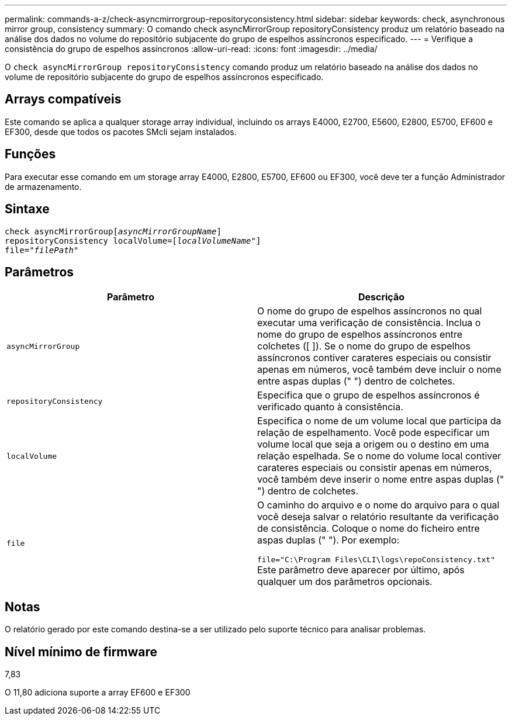 ---
permalink: commands-a-z/check-asyncmirrorgroup-repositoryconsistency.html 
sidebar: sidebar 
keywords: check, asynchronous mirror group, consistency 
summary: O comando check asyncMirrorGroup repositoryConsistency produz um relatório baseado na análise dos dados no volume do repositório subjacente do grupo de espelhos assíncronos especificado. 
---
= Verifique a consistência do grupo de espelhos assíncronos
:allow-uri-read: 
:icons: font
:imagesdir: ../media/


[role="lead"]
O `check asyncMirrorGroup repositoryConsistency` comando produz um relatório baseado na análise dos dados no volume de repositório subjacente do grupo de espelhos assíncronos especificado.



== Arrays compatíveis

Este comando se aplica a qualquer storage array individual, incluindo os arrays E4000, E2700, E5600, E2800, E5700, EF600 e EF300, desde que todos os pacotes SMcli sejam instalados.



== Funções

Para executar esse comando em um storage array E4000, E2800, E5700, EF600 ou EF300, você deve ter a função Administrador de armazenamento.



== Sintaxe

[source, cli, subs="+macros"]
----
check asyncMirrorGrouppass:quotes[[_asyncMirrorGroupName_]]
repositoryConsistency localVolume=pass:quotes[[_localVolumeName"_]]
file=pass:quotes[_"filePath"_]
----


== Parâmetros

|===
| Parâmetro | Descrição 


 a| 
`asyncMirrorGroup`
 a| 
O nome do grupo de espelhos assíncronos no qual executar uma verificação de consistência. Inclua o nome do grupo de espelhos assíncronos entre colchetes ([ ]). Se o nome do grupo de espelhos assíncronos contiver carateres especiais ou consistir apenas em números, você também deve incluir o nome entre aspas duplas (" ") dentro de colchetes.



 a| 
`repositoryConsistency`
 a| 
Especifica que o grupo de espelhos assíncronos é verificado quanto à consistência.



 a| 
`localVolume`
 a| 
Especifica o nome de um volume local que participa da relação de espelhamento. Você pode especificar um volume local que seja a origem ou o destino em uma relação espelhada. Se o nome do volume local contiver carateres especiais ou consistir apenas em números, você também deve inserir o nome entre aspas duplas (" ") dentro de colchetes.



 a| 
`file`
 a| 
O caminho do arquivo e o nome do arquivo para o qual você deseja salvar o relatório resultante da verificação de consistência. Coloque o nome do ficheiro entre aspas duplas (" "). Por exemplo:

`file="C:\Program Files\CLI\logs\repoConsistency.txt"` Este parâmetro deve aparecer por último, após qualquer um dos parâmetros opcionais.

|===


== Notas

O relatório gerado por este comando destina-se a ser utilizado pelo suporte técnico para analisar problemas.



== Nível mínimo de firmware

7,83

O 11,80 adiciona suporte a array EF600 e EF300
